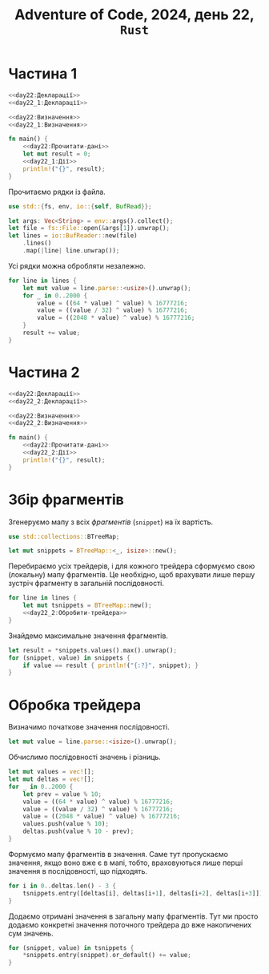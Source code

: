 #+title: Adventure of Code, 2024, день 22, =Rust=

* Частина 1

#+begin_src rust :noweb yes :mkdirp yes :tangle src/bin/day22_1.rs
  <<day22:Декларації>>
  <<day22_1:Декларації>>

  <<day22:Визначення>>
  <<day22_1:Визначення>>

  fn main() {
      <<day22:Прочитати-дані>>
      let mut result = 0;
      <<day22_1:Дії>>
      println!("{}", result);
  }
#+end_src

Прочитаємо рядки із файла.

#+begin_src rust :noweb-ref day22:Декларації
  use std::{fs, env, io::{self, BufRead}};
#+end_src

#+begin_src rust :noweb-ref day22:Прочитати-дані
  let args: Vec<String> = env::args().collect();
  let file = fs::File::open(&args[1]).unwrap();
  let lines = io::BufReader::new(file)
      .lines()
      .map(|line| line.unwrap());
#+end_src

Усі рядки можна обробляти незалежно.

#+begin_src rust :noweb yes :noweb-ref day22_1:Дії
  for line in lines {
      let mut value = line.parse::<usize>().unwrap();
      for _ in 0..2000 {
          value = ((64 * value) ^ value) % 16777216;
          value = ((value / 32) ^ value) % 16777216;
          value = ((2048 * value) ^ value) % 16777216;
      }
      result += value;
  }
#+end_src

* Частина 2

#+begin_src rust :noweb yes :mkdirp yes :tangle src/bin/day22_2.rs
  <<day22:Декларації>>
  <<day22_2:Декларації>>

  <<day22:Визначення>>
  <<day22_2:Визначення>>

  fn main() {
      <<day22:Прочитати-дані>>
      <<day22_2:Дії>>
      println!("{}", result);
  }
#+end_src

* Збір фрагментів

Згенеруємо мапу з всіх /фрагментів/ (=snippet=) на їх вартість.

#+begin_src rust :noweb-ref day22_2:Декларації
  use std::collections::BTreeMap;
#+end_src

#+begin_src rust :noweb yes :noweb-ref day22_2:Дії
  let mut snippets = BTreeMap::<_, isize>::new();
#+end_src

Перебираємо усіх трейдерів, і для кожного трейдера сформуємо свою (локальну) мапу фрагментів. Це
необхідно, щоб врахувати лише першу зустріч фрагменту в загальній послідовності.

#+begin_src rust :noweb yes :noweb-ref day22_2:Дії
  for line in lines {
      let mut tsnippets = BTreeMap::new();
      <<day22_2:Обробити-трейдера>>
  }
#+end_src

Знайдемо максимальне значення фрагментів.

#+begin_src rust :noweb yes :noweb-ref day22_2:Дії
  let result = *snippets.values().max().unwrap();
  for (snippet, value) in snippets {
      if value == result { println!("{:?}", snippet); }
  }
#+end_src

* Обробка трейдера

Визначимо початкове значення послідовності.

#+begin_src rust :noweb yes :noweb-ref day22_2:Обробити-трейдера
  let mut value = line.parse::<isize>().unwrap();
#+end_src

Обчислимо послідовності значень і різниць.

#+begin_src rust :noweb yes :noweb-ref day22_2:Обробити-трейдера
  let mut values = vec![];
  let mut deltas = vec![];
  for _ in 0..2000 {
      let prev = value % 10;
      value = ((64 * value) ^ value) % 16777216;
      value = ((value / 32) ^ value) % 16777216;
      value = ((2048 * value) ^ value) % 16777216;
      values.push(value % 10);
      deltas.push(value % 10 - prev);
  }
#+end_src

Формуємо мапу фрагментів в значення. Саме тут пропускаємо значення, якщо воно вже є в мапі, тобто,
враховуються лише перші значення в послідовності, що підходять.

#+begin_src rust :noweb yes :noweb-ref day22_2:Обробити-трейдера
  for i in 0..deltas.len() - 3 {
      tsnippets.entry([deltas[i], deltas[i+1], deltas[i+2], deltas[i+3]]).or_insert(values[i+3]);
  }
#+end_src

Додаємо отримані значення в загальну мапу фрагментів. Тут ми просто додаємо конкретні значення поточного
трейдера до вже накопичених сум значень.

#+begin_src rust :noweb yes :noweb-ref day22_2:Обробити-трейдера
  for (snippet, value) in tsnippets {
      ,*snippets.entry(snippet).or_default() += value;
  }
#+end_src
